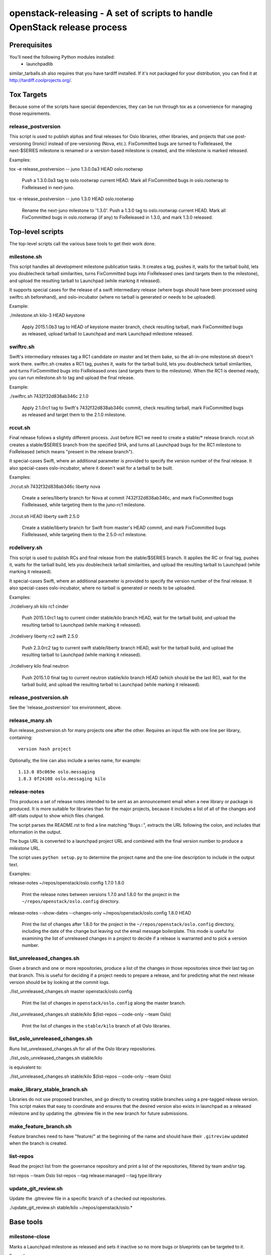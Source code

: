 ==========================================================================
openstack-releasing - A set of scripts to handle OpenStack release process
==========================================================================

Prerequisites
=============

You'll need the following Python modules installed:
 - launchpadlib

similar_tarballs.sh also requires that you have tardiff installed.  If it's not
packaged for your distribution, you can find it at
http://tardiff.coolprojects.org/.

Tox Targets
===========

Because some of the scripts have special dependencies, they can be run
through tox as a convenience for managing those requirements.

release_postversion
-------------------

This script is used to publish alphas and final releases for Oslo
libraries, other libraries, and projects that use post-versioning
(Ironic) instead of pre-versioning (Nova, etc.).  FixCommitted bugs
are turned to FixReleased, the next-$SERIES milestone is renamed or a
version-based milestone is created, and the milestone is marked
released.

Examples:

tox -e release_postversion -- juno 1.3.0.0a3 HEAD oslo.rootwrap

  Push a 1.3.0.0a3 tag to oslo.rootwrap current HEAD. Mark all FixCommitted
  bugs in oslo.rootwrap to FixReleased in next-juno.

tox -e release_postversion -- juno 1.3.0 HEAD oslo.rootwrap

  Rename the next-juno milestone to '1.3.0'. Push a 1.3.0 tag to oslo.rootwrap
  current HEAD. Mark all FixCommitted bugs in oslo.rootwrap (if any) to
  FixReleased in 1.3.0, and mark 1.3.0 released.


Top-level scripts
=================

The top-level scripts call the various base tools to get their work done.

milestone.sh
------------

This script handles all development milestone publication tasks. It creates
a tag, pushes it, waits for the tarball build, lets you doublecheck tarball
similarities, turns FixCommitted bugs into FixReleased ones (and targets them
to the milestone), and upload the resulting tarball to Launchpad (while
marking it released).

It supports special cases for the release of a swift intermediary release
(where bugs should have been processed using swiftrc.sh beforehand), and
oslo-incubator (where no tarball is generated or needs to be uploaded).

Example:

./milestone.sh kilo-3 HEAD keystone

  Apply 2015.1.0b3 tag to HEAD of keystone master branch, check resulting
  tarball, mark FixCommitted bugs as released, upload tarball to Launchpad
  and mark Launchpad milestone released.


swiftrc.sh
----------

Swift's intermediary releases tag a RC1 candidate on master and let them bake,
so the all-in-one milestone.sh doesn't work there. swiftrc.sh creates a RC1
tag, pushes it, waits for the tarball build, lets you doublecheck tarball
similarities, and turns FixCommitted bugs into FixReleased ones (and targets
them to the milestone). When the RC1 is deemed ready, you can run milestone.sh
to tag and upload the final release.

Example:

./swiftrc.sh 7432f32d838ab346c 2.1.0

  Apply 2.1.0rc1 tag to Swift's 7432f32d838ab346c commit, check resulting
  tarball, mark FixCommitted bugs as released and target them to the 2.1.0
  milestone.


rccut.sh
--------

Final release follows a slightly different process. Just before RC1 we need
to create a stable/* release branch. rccut.sh creates a stable/$SERIES
branch from the specified SHA, and turns all Launchpad bugs for the RC1
milestone to FixReleased (which means "present in the release branch").

It special-cases Swift, where an additional parameter is provided to specify
the version number of the final release. It also special-cases oslo-incubator,
where it doesn't wait for a tarball to be built.

Examples:

./rccut.sh 7432f32d838ab346c liberty nova

  Create a series/liberty branch for Nova at commit 7432f32d838ab346c, and
  mark FixCommitted bugs FixReleased, while targeting them to the juno-rc1
  milestone.

./rccut.sh HEAD liberty swift 2.5.0

  Create a stable/liberty branch for Swift from master's HEAD commit, and
  mark FixCommitted bugs FixReleased, while targeting them to the 2.5.0-rc1
  milestone.


rcdelivery.sh
-------------

This script is used to publish RCs and final release from the stable/$SERIES
branch. It applies the RC or final tag, pushes it, waits for the tarball
build, lets you doublecheck tarball similarities, and upload the resulting
tarball to Launchpad (while marking it released).

It special-cases Swift, where an additional parameter is provided to specify
the version number of the final release. It also special-cases oslo-incubator,
where no tarball is generated or needs to be uploaded.

Examples:

./rcdelivery.sh kilo rc1 cinder

  Push 2015.1.0rc1 tag to current cinder stable/kilo branch HEAD, wait for
  the tarball build, and upload the resulting tarball to Launchpad (while
  marking it released).

./rcdelivery liberty rc2 swift 2.5.0

  Push 2.3.0rc2 tag to current swift stable/liberty branch HEAD, wait for the
  tarball build, and upload the resulting tarball to Launchpad (while marking
  it released).

./rcdelivery kilo final neutron

  Push 2015.1.0 final tag to current neutron stable/kilo branch HEAD (which
  should be the last RC), wait for the tarball build, and upload the resulting
  tarball to Launchpad (while marking it released).


release_postversion.sh
----------------------

See the 'release_postversion' tox environment, above.

release_many.sh
---------------

Run release_postversion.sh for many projects one after the
other. Requires an input file with one line per library, containing::

  version hash project

Optionally, the line can also include a series name, for example::

  1.13.0 85c069e oslo.messaging
  1.8.3 0f24108 oslo.messaging kilo

release-notes
-------------

This produces a set of release notes intended to be sent as an
announcement email when a new library or package is produced. It is
more suitable for libraries than for the major projects, because it
includes a list of all of the changes and diff-stats output to show
which files changed.

The script parses the README.rst to find a line matching "``Bugs:``",
extracts the URL following the colon, and includes that information in
the output.

The bugs URL is converted to a launchpad project URL and combined with
the final version number to produce a *milestone* URL.

The script uses ``python setup.py`` to determine the project name and
the one-line description to include in the output text.

Examples:

release-notes ~/repos/openstack/oslo.config 1.7.0 1.8.0

  Print the release notes between versions 1.7.0 and 1.8.0 for the
  project in the ``~/repos/openstack/oslo.config`` directory.

release-notes --show-dates --changes-only ~/repos/openstack/oslo.config 1.8.0 HEAD

  Print the list of changes after 1.8.0 for the project in the
  ``~/repos/openstack/oslo.config`` directory, including the date of
  the change but leaving out the email message boilerplate. This mode
  is useful for examining the list of unreleased changes in a project
  to decide if a release is warranted and to pick a version number.

list_unreleased_changes.sh
--------------------------

Given a branch and one or more repositories, produce a list of the
changes in those repositories since their last tag on that
branch. This is useful for deciding if a project needs to prepare a
release, and for predicting what the next release version should be by
looking at the commit logs.

./list_unreleased_changes.sh master openstack/oslo.config

  Print the list of changes in ``openstack/oslo.config`` along the
  master branch.

./list_unreleased_changes.sh stable/kilo $(list-repos --code-only --team Oslo)

  Print the list of changes in the ``stable/kilo`` branch of all Oslo
  libraries.

list_oslo_unreleased_changes.sh
-------------------------------

Runs list_unreleased_changes.sh for all of the Oslo library
repositories.

./list_oslo_unreleased_changes.sh stable/kilo

is equivalent to:

./list_unreleased_changes.sh stable/kilo $(list-repos --code-only --team Oslo)

make_library_stable_branch.sh
-----------------------------

Libraries do not use proposed branches, and go directly to creating
stable branches using a pre-tagged release version. This script makes
that easy to coordinate and ensures that the desired version also
exists in launchpad as a released milestone and by updating the
.gitreview file in the new branch for future submissions.

make_feature_branch.sh
----------------------

Feature branches need to have "feature/" at the beginning of the name
and should have their ``.gitreview`` updated when the branch is
created.

list-repos
----------

Read the project list from the governance repository and print a list
of the repositories, filtered by team and/or tag.

list-repos --team Oslo
list-repos --tag release:managed --tag type:library

update_git_review.sh
--------------------

Update the .gitreview file in a specific branch of a checked out
repositories.

./update_git_review.sh stable/kilo ~/repos/openstack/oslo.*

Base tools
==========

milestone-close
---------------

Marks a Launchpad milestone as released and sets it inactive so no
more bugs or blueprints can be targeted to it.

Example::

  milestone-close oslotest 1.8.0

milestone-rename
----------------

Renames a Launchpad milestone.

Example:

::

  milestone-rename oslo.rootwrap next-juno 1.3.0

Rename oslo.rootwrap next-juno milestone to 1.3.0.


ms2version.py
-------------

Converts milestone code names (juno-1) to version numbers suitable for tags
(2014.2.b1). If used with --onlycheck, only checks that the milestone
exists in Launchpad (useful for Swift where the rules are different).

Examples:

./ms2version.py nova kilo-3

  Returns 2015.1.0b3 (after checking that the kilo-3 milestone exists in Nova)

./ms2version.py swift 2.1.0 --onlycheck

  Exists successfully if there is a 2.1.0 milestone in Swift.


repo_tarball_diff.sh
--------------------

This script fetches a specific branch from a git repository into a temp
directory and compares its content with the content of a tarball produced
from it (using "python setup.py sdist"). The difference should only contain
additional generated files (Changelog, AUTHORS...) and missing ignored
files (.gitignore...).

Example:

./repo_tarball_diff.sh nova master

  Check the difference between Nova master branch contant and a tarball
  that would be generated from it.


similar_tarballs.sh
-------------------

This script compares the content of two tarballs on tarballs.openstack.org.

Example:

./similar_tarballs.sh nova stable-kilo 2015.1.0rc1

  Check content differences between nova-stable-kilo.tar.gz and
  nova-2015.1.0rc1.tar.gz, as found on http://tarballs.openstack.org.


process_bugs.py
---------------

This script fetches bugs for a project (by default all "FixCommitted" bugs,
or all open bugs targeted to a given milestone if you pass the --milestone
argument) and sets a milestone target for them (--settarget) and/or sets their
status to "Fix Released" (--fixrelease).

It ignores bugs that have already a milestone set, if that milestone does
not match the one in --settarget.

Examples:

./process_bugs.py nova --settarget=grizzly-3 --fixrelease

  Sets the target for all Nova FixCommitted bugs to grizzly-3 
  and mark them 'Fix Released'.

./process_bugs.py glance --settarget=grizzly-2 --status='Fix Released' --test

  Test setting the target for all untargeted Glance FixReleased bugs to
  grizzly-2 on Launchpad Staging servers.

./process_bugs.py neutron --milestone juno-3 --settarget juno-rc1

  Move all juno-3 open bugs from juno-3 to juno-rc1 milestone.


wait_for_tarball.py
-------------------

This script queries Jenkins tarball-building jobs to find either a job
matching the provided --mpsha SHA building milestone-proposed.tar.gz,
or a job matching the provided --tag. It then waits for that job completion
and reports the built tarball name.

Examples:

./wait_for_tarball.py cinder --mpsha=59089e56f674f5f94f67c5986e9a616bb669d846

  Looks for a cinder-branch-tarball job matching SHA 59089e... which would
  produce a milestone-proposed.tar.gz tarball, and waits for completion

./wait_for_tarball.py cinder --tag=2013.1.1

  Looks for a cinder-tarball job for tag "2013.1.1" and waits for completion.


upload_release.py
-----------------

This script grabs a tarball from tarballs.openstack.org and uploads it
to Launchpad, marking the milestone released and inactive in the process.
If used with the --nop argument, it will only mark the milestone released and
inactive (this is used for projects like oslo-incubator which do not release
source code).

The script prompts you to confirm that the tarball looks like the one you
intend to release, and to sign the tarball upload.

Examples:

./upload_release.py nova 2015.1.0 --milestone=kilo-3

  Uploads Nova's nova-2015.1.0b3.tar.gz to the kilo-3 milestone page.

./upload_release.py glance 2015.1.0 --test

  Uploads Glance's glance-2015.1.0.tar.gz to the final "2015.1.0" milestone
  as glance-2015.1.0.tar.gz, on Launchpad staging server

./upload_release.py cinder 2012.2.3 --tarball=stable-folsom

  Uploads Cinder's current cinder-stable-folsom.tar.gz to the 2012.2.3
  milestone as cinder-2012.2.3.tar.gz


consolidate_release_page.py
---------------------------

This script moves blueprints and bugs from interim milestones to the final
release milestone page, in order to show all bugs and features fixed during
the cycle. For Swift, this will only move X-rc* bugs and blueprints to
final X release.

The --copytask mode is an experimental variant where a series bugtask is
created and the release milestone is set on that bugtask, preserving the
information from the "development" bugtask (and the milestone the bug was
fixed in).

Examples:

./consolidate_release_page.py cinder kilo 2015.1.0

  Moves Cinder blueprints and bugs from intermediary kilo milestones
  to the final 2015.1 milestone page.

./consolidate_release_page.py --test swift grizzly 1.8.0

  Moves Swift 1.8.0-rc* blueprints and bugs to the final 1.8.0 page, on
  Launchpad staging server

./consolidate_release_page.py --copytask glance kilo 2015.1.0

  Moves Glance blueprints from intermediary kilo milestones to the final
  2015.1.0 milestone page. Creates kilo series task for all grizzly bugs
  and sets the milestone for those to 2015.1.0.


create_milestones.py
--------------------

This script lets you create milestones in Launchpad in bulk. It is given a
YAML description of the milestone dates and the projects to add milestones
to. The script is idempotent and can safely be run multiple times. See
create_milestones.sample.yaml for an example configuration file.

Example:

./create_milestones.py havana.yaml


milestone-ensure
----------------

This script lets you create one series and milestone in Launchpad. The
script is idempotent and can safely be run multiple times.

Example::

  milestone-ensure oslo.config liberty next-liberty


spec2bp.py
----------

This experimental script facilitates setting blueprint fields for approved
specs. It takes the project and blueprint name as arguments. For specs that
are still under review (--in-review) it will set them to "Blocked" (and
definition status to Review). For approved specs it will set definition
status to Approved, and set Spec URL. In both cases it will set the target
milestone, approver name and specified priority (by default, 'Low').

Examples:

./spec2bp.py glance super-spec --milestone=juno-2 --priority=Medium

  Glance's super-spec.rst was approved and you want to add it to juno-2,
  with Medium priority. This will do it all for you.

./spec2bp.py nova --specpath=specs/kilo/approved/my-awesome-spec.rst
  --in-review --milestone=juno-2

  Nova's my-awesome-spec.rst is still under review, but you would like to
  add the my-awesome-spec blueprint to juno-2 (marked Blocked). Since it's
  located in a non-standard path, we specify it using --specpath parameter.

./spec2bp.py nova my-awesome-spec --priority=High

  my-awesome-spec is now approved. You want to flip all the approval bits,
  but also change its priority to High. There is no need to pass --specpath
  again, spec2bp will infer it from the blueprint URL field.


stable_freeze.py
----------------

A script that can be used to quickly "freeze" all open reviews to a stable
branch.  It may also be used to "thaw" frozen reviews upon re-opening of
the branch for merges.  Reviews are frozen by adding a -2 and thawed by
reverting that and adding a 0.

Examples:

To view open reviews for stable/icehouse 2014.1.4:

./stable_freeze.py -r 2014.1.4 query

  View open reviews for stable/icehouse 2014.1.4.

./stable_freeze.py -r 2014.1.4 -o ~/openstack/2014.1.4-freeze.txt

  Freeze all open reviews proposed to stable/icehouse. 2014.1.4-freeze.txt will
  contain all frozen reviews and this can be used to thaw later on.

./stable_freeze -r 2014.1.4 -i ~/openstack/2014.1.4-freeze.txt thaw

  Thaw all reviews previously frozen and stored in 2014.1.4-freeze.txt.

./stable_freeze -r 2014.1.4 -i ~/openstack/2014.1.4-freeze.txt \
  -c 123777 -c 123778 freeze

  Freeze individual changes that have been proposed after the stable freeze
  period started.  References to these reviews will be appended to
  2014.1.4-freeze.txt to be unfrozen later on.


autokick.py
-----------

A script to periodically clean up blueprints (adjusting series goal based on
target milestone, and optionally kicking unpriotized blueprints from the
milestone. ttx is running it in a cron so you don't have to.

Examples:

To clean up Nova kilo blueprints:

./autokick.py nova kilo

highest_semver.py
-----------------

Reads a list of version tags from standard input and prints the
"highest" value as output, ignoring tags that don't look like valid
versions.


translation-cleanup.sh
----------------------

A script to cleanup translations for a release. It updates all
translation source files, downloads translation files and removes
translation files that are not sufficiently translated. It results in
a change that then needs to get reviewed and send to gerrits.

Examples:

To generate a cleanup patch for nova:

./translation-cleanup.sh kilo nova


adjust_blueprints.py
--------------------

Run around milestone release time, this script retrieves and parses the list
of blueprints for a given project and:

* sets the milestone target and series goal on recently-implemented blueprints

* removes the milestone target on incomplete milestone-targeted blueprints

Examples:

./adjust_blueprints.py nova liberty-1

  Displays proposed adjustments around Nova liberty-1 blueprints.

./adjust_blueprints.py nova liberty-1 --target --clean

  Targets missing implemented blueprints and cleans incomplete ones for Nova
  in liberty-1.
